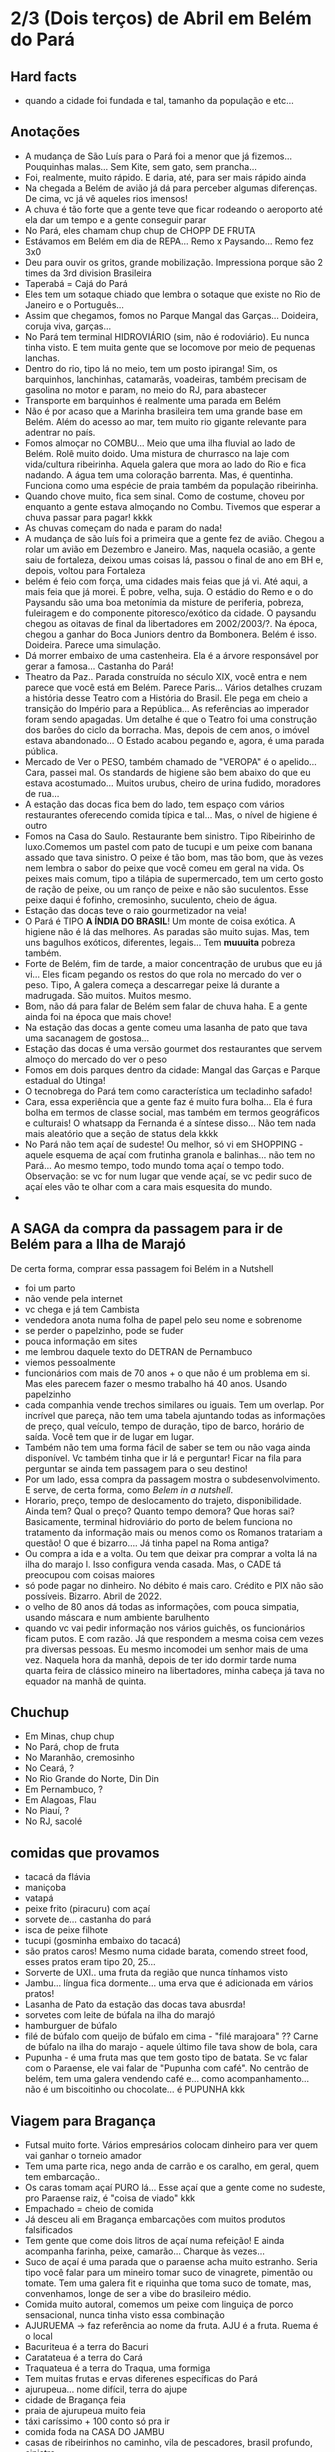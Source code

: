 * 2/3 (Dois terços) de Abril em Belém do Pará

** Hard facts
   + quando a cidade foi fundada e tal, tamanho da população e etc...
     
** Anotações 
   + A mudança de São Luís para o Pará foi a menor que já
     fizemos... Pouquinhas malas... Sem Kite, sem gato, sem prancha...
   + Foi, realmente, muito rápido. E daria, até, para ser mais rápido ainda
   + Na chegada a Belém de avião já dá para perceber algumas
     diferenças. De cima, vc já vê aqueles rios imensos!
   + A chuva é tão forte que a gente teve que ficar rodeando o
     aeroporto até ela dar um tempo e a gente conseguir parar
   + No Pará, eles chamam chup chup de CHOPP DE FRUTA
   + Estávamos em Belém em dia de REPA... Remo x Paysando... Remo fez
     3x0
   + Deu para ouvir os gritos, grande mobilização. Impressiona porque
     são 2 times da 3rd division Brasileira
   + Taperabá  = Cajá do Pará
   + Eles tem um sotaque chiado que lembra o sotaque que existe no Rio
     de Janeiro e o Português...
   + Assim que chegamos, fomos no Parque Mangal das
     Garças... Doideira, coruja viva, garças...
   + No Pará tem terminal HIDROVIÁRIO (sim, não é rodoviário). Eu
     nunca tinha visto. E tem muita gente que se locomove por meio de
     pequenas lanchas.
   + Dentro do rio, tipo lá no meio, tem um posto ipiranga! Sim, os
     barquinhos, lanchinhas, catamarãs, voadeiras, também precisam de
     gasolina no motor e param, no meio do RJ, para abastecer
   + Transporte em barquinhos é realmente uma parada em Belém
   + Não é por acaso que a Marinha brasileira tem uma grande base em
     Belém. Além do acesso ao mar, tem muito rio gigante relevante
     para adentrar no país.
   + Fomos almoçar no COMBU... Meio que uma ilha fluvial ao lado de
     Belém. Rolê muito doido. Uma mistura de churrasco na laje com
     vida/cultura ribeirinha. Aquela galera que mora ao lado do Rio e
     fica nadando. A água tem uma coloração barrenta. Mas, é
     quentinha. Funciona como uma espécie de praia também da população
     ribeirinha.
   + Quando chove muito, fica sem sinal. Como de costume, choveu por
     enquanto a gente estava almoçando no Combu. Tivemos que esperar a
     chuva passar para pagar! kkkk
   + As chuvas começam do nada e param do nada!
   + A mudança de são luís foi a primeira que a gente fez de
     avião. Chegou a rolar um avião em Dezembro e Janeiro. Mas,
     naquela ocasião, a gente saiu de fortaleza, deixou umas coisas
     lá, passou o final de ano em BH e, depois, voltou para Fortaleza
   + belém é feio com força, uma cidades mais feias que já vi. Até
     aqui, a mais feia que já morei. É pobre, velha, suja. O estádio
     do Remo e o do Paysandu são uma boa metonímia da misture de
     periferia, pobreza, fuleiragem e do componente pitoresco/exótico
     da cidade. O paysandu chegou as oitavas de final da libertadores
     em 2002/2003/?. Na época, chegou a ganhar do Boca Juniors dentro
     da Bombonera. Belém é isso. Doideira. Parece uma simulação.
   + Dá morrer embaixo de uma castenheira. Ela é a árvore responsável
     por gerar a famosa... Castanha do Pará!
   + Theatro da Paz.. Parada construída no século XIX, você entra e
     nem parece que você está em Belém. Parece Paris... Vários
     detalhes cruzam a história desse Teatro com a História do
     Brasil. Ele pega em cheio a transição do Império para a
     República... As referências ao imperador foram sendo apagadas. Um
     detalhe é que o Teatro foi uma construção dos barões do ciclo da
     borracha. Mas, depois de cem anos, o imóvel estava
     abandonado... O Estado acabou pegando e, agora, é uma parada
     pública.
   + Mercado de Ver o PESO, também chamado de "VEROPA" é o
     apelido... Cara, passei mal. Os standards de higiene são bem
     abaixo do que eu estava acostumado... Muitos urubus, cheiro de
     urina fudido, moradores de rua...
   + A estação das docas fica bem do lado, tem espaço com vários
     restaurantes oferecendo comida típica e tal... Mas, o nível de
     higiene é outro
   + Fomos na Casa do Saulo. Restaurante bem sinistro. Tipo Ribeirinho
     de luxo.Comemos um pastel com pato de tucupi e um peixe com
     banana assado que tava sinistro. O peixe é tão bom, mas tão bom,
     que às vezes nem lembra o sabor do peixe que você comeu em geral
     na vida. Os peixes mais comum, tipo a tilápia de supermercado,
     tem um certo gosto de ração de peixe, ou um ranço de peixe e não
     são suculentos. Esse peixe daqui é fofinho, cremosinho,
     suculento, cheio de água.
   + Estação das docas teve o raio gourmetizador na veia!
   + O Pará é TIPO *A ÍNDIA DO BRASIL*! Um monte de coisa exótica. A
     higiene não é lá das melhores. As paradas são muito sujas. Mas,
     tem uns bagulhos exóticos, diferentes, legais... Tem **muuuita**
     pobreza também.
   + Forte de Belém, fim de tarde, a maior concentração de urubus que
     eu já vi... Eles ficam pegando os restos do que rola no mercado
     do ver o peso. Tipo, A galera começa a descarregar peixe lá
     durante a madrugada. São muitos. Muitos mesmo.
   + Bom, não dá para falar de Belém sem falar de chuva haha. E a
     gente ainda foi na época que mais chove!
   + Na estação das docas a gente comeu uma lasanha de pato que tava
     uma sacanagem de gostosa...
   + Estação das docas é uma versão gourmet dos restaurantes que
     servem almoço do mercado do ver o peso
   + Fomos em dois parques dentro da cidade: Mangal das Garças e
     Parque estadual do Utinga!
   + O tecnobrega do Pará tem como característica um tecladinho safado!
   + Cara, essa experiência que a gente faz é muito fura bolha... Ela
     é fura bolha em termos de classe social, mas também em termos
     geográficos e culturais! O whatsapp da Fernanda é a síntese
     disso... Não tem nada mais aleatório que a seção de status dela
     kkkk
   + No Pará não tem açaí de sudeste! Ou melhor, só vi em SHOPPING -
     aquele esquema de açaí com frutinha granola e balinhas... não tem
     no Pará... Ao mesmo tempo, todo mundo toma açaí o tempo
     todo. Observação: se vc for num lugar que vende açaí, se vc pedir
     suco de açaí eles vão te olhar com a cara mais esquesita do mundo.
   + 
 
** A SAGA da compra da passagem para ir de Belém para a Ilha de Marajó
   De certa forma, comprar essa passagem foi Belém in a Nutshell
   + foi um parto
   + não vende pela internet
   + vc chega e já tem Cambista
   + vendedora anota numa folha de papel pelo seu nome e sobrenome
   + se perder o papelzinho, pode se fuder
   + pouca informação em sites
   + me lembrou daquele texto do DETRAN de Pernambuco
   + viemos pessoalmente
   + funcionários com mais de 70 anos + o que não é um problema em
     si. Mas eles parecem fazer o mesmo trabalho há 40 anos. Usando
     papelzinho
   + cada companhia vende trechos similares ou iguais. Tem um
     overlap. Por incrível que pareça, não tem uma tabela ajuntando
     todas as informações de preço, qual veículo, tempo de duração,
     tipo de barco, horário de saída. Você tem que ir de lugar em lugar.
   + Também não tem uma forma fácil de saber se tem ou não vaga ainda
     disponível. Vc também tinha que ir lá e perguntar! Ficar na fila
     para perguntar se ainda tem passagem para o seu destino!
   + Por um lado, essa compra da passagem mostra o
     subdesenvolvimento. E serve, de certa forma, como /Belem in a
     nutshell/.
   + Horario, preço, tempo de deslocamento do trajeto,
     disponibilidade. Ainda tem? Qual o preço? Quanto tempo demora?
     Que horas sai? Basicamente, terminal hidroviário do porto de
     belem funciona no tratamento da informação mais ou menos como os
     Romanos tratariam a questão! O que é bizarro…. Já tinha papel na
     Roma antiga?
   + Ou compra a ida e a volta. Ou tem que deixar pra comprar a volta
     lá na ilha do marajo l. Isso configura venda casada. Mas, o CADE
     tá preocupou com coisas maiores
   + só pode pagar no dinheiro. No débito é mais caro. Crédito e PIX
     não são possíveis. Bizarro. Abril de 2022.
   + o velho de 80 anos dá todas as informações, com pouca simpatia,
     usando máscara e num ambiente barulhento
   + quando vc vai pedir informação nos vários guichês, os
     funcionários ficam putos. E com razão. Já que respondem a mesma
     coisa cem vezes pra diversas pessoas. Eu mesmo incomodei um
     senhor mais de uma vez. Naquela hora da manhã, depois de ter ido
     dormir tarde numa quarta feira de clássico mineiro na
     libertadores, minha cabeça já tava no equador na manhã de quinta.

** Chuchup
   + Em Minas, chup chup
   + No Pará, chop de fruta
   + No Maranhão, cremosinho
   + No Ceará, ?
   + No Rio Grande do Norte, Din Din
   + Em Pernambuco, ?
   + Em Alagoas, Flau
   + No Piauí, ?
   + No RJ, sacolé

** comidas que provamos
   + tacacá da flávia
   + maniçoba
   + vatapá
   + peixe frito (piracuru) com açaí
   + sorvete de... castanha do pará
   + isca de peixe filhote
   + tucupi (gosminha embaixo do tacacá)
   + são pratos caros! Mesmo numa cidade barata, comendo street food,
     esses pratos eram tipo 20, 25...
   + Sorverte de UXI.. uma fruta da região que nunca tínhamos visto
   + Jambu... língua fica dormente... uma erva que é adicionada em
     vários pratos!
   + Lasanha de Pato da estação das docas tava abusrda!
   + sorvetes com leite de búfala na ilha do marajó
   + hamburguer de búfalo
   + filé de búfalo com queijo de búfalo em cima - "filé marajoara" ??
     Carne de búfalo na ilha do marajo - aquele último file tava show
     de bola, cara
   + Pupunha - é uma fruta mas que tem gosto tipo de batata. Se vc
     falar com o Paraense, ele vai falar de "Pupunha com café". No
     centrão de belém, tem uma galera vendendo café e... como
     acompanhamento... não é um biscoitinho ou chocolate... é PUPUNHA
     kkk
     
** Viagem para Bragança
   + Futsal muito forte. Vários empresários colocam dinheiro para ver
     quem vai ganhar o torneio amador
   + Tem uma parte rica, nego anda de carrão e os caralho, em geral,
     quem tem embarcação..
   + Os caras tomam açaí PURO lá... Esse açaí que a gente come no
     sudeste, pro Paraense raiz, é "coisa de viado" kkk
   + Empachado = cheio de comida
   + Já desceu ali em Bragança embarcações com muitos produtos falsificados
   + Tem gente que come dois litros de açaí numa refeição! E ainda
     acompanha farinha, peixe, camarão... Charque às vezes...
   + Suco de açaí é uma parada que o paraense acha muito
     estranho. Seria tipo você falar para um mineiro tomar suco de
     vinagrete, pimentão ou tomate. Tem uma galera fit e riquinha que
     toma suco de tomate, mas, convenhamos, longe de ser a vibe do
     brasileiro médio.
   + Comida muito autoral, comemos um peixe com linguiça de porco
     sensacional, nunca tinha visto essa combinação
   + AJURUEMA -> faz referência ao nome da fruta. AJU é a fruta. Ruema
     é o local
   + Bacuriteua é a terra do Bacuri
   + Caratateua é a terra do Cará
   + Traquateua é a terra do Traqua, uma formiga
   + Tem muitas frutas e ervas diferenes específicas do Pará
   + ajurupeua… nome difícil, terra do ajupe 
   + cidade de Bragança feia 
   + praia de ajurupeua muito feia
   + táxi caríssimo + 100 conto só pra ir 
   + comida foda na CASA DO JAMBU
   + casas de ribeirinhos no caminho, vila de pescadores, brasil
     profundo, sinistro
   + uma das praias mais frias que já estive
   + do lado do mar tem floresta, não é arei, não é
   Pedra, não é matinho, é floresta mesmo!
   + ficamos caminhando e fazendo planos
   + perrengue pra chegar
   + nossa carona durou
   + viemos de ônibus 
   + centrinho da cidade, Porto de Bragança, muito frio, cheiro de
     peixe
   + da pra cortar o cabelo por dez reais 
   + muuuuitos urubus
   + pássaros que nunca tinha visto
   + árvores que nunca tinha visto
   + na frente do teatro da ps tem uma
   + não sei se anotei tudo do teatro da paz
   + vc entrar e parece que vc tá em Paris + e não em Belém
   + mercado de ver o peso quase vomitei
   + cheiro de urina fudido
   + muuuuitos urubus
   + eles passam a madrugada entregando peixes
   + óbvio que alguns peixes vão pro chão… os urubus ficam de olho
   + mesma coisa com Bragança, os urubus ficam ali de olho naquelas
     embarcações trazendo peixe da região
   + chegamos meio com perrengue, carona furou, ônibus, rodoviária,
     ônibus atrasou
   + muita chuva
   + almoço na casa do jambu, pesto pararnse… leva jambu… língua
     dormente
   + peixe com linguiça foi o prato proncipal
   + ficamos tentando ir pra praia, eu sonhando com surf, mas, sem
     surf rolando…
   + acabamos conversando com nativos e depois dando um rolê na cidade
   + a farinha é bem famosa… foram várias tentativas frutadas de
     comprar… famosa no estado inteiro
   + jantar top… pastéis diversos e a garçonete honesta sobre o
     camarão com nome da Chef que mora em NYC… prato principal foi
     outro peixe, com arroz de caranguejo…
   + acordamos, praia, esperança de surf, praia mais feia… tinha umas
     fezes humanas na areia… doideira… floresta bem do lado da praia

*** Viagem para Bragança: Ajuruteua especificamente
   + Pará é a Índia do Brasil 
   + Tem que pagar pra pegar ônibus n rodoviária 
   + Concluso  ninguém paga aí ele fica parando e é pior pra tudo 
   + Coisas do subdesenvolvimento
   + Pra voltar da praia de ajuruteua pra Bragança é oralidade
   + Ônibus não tem hora varia de acordo com a lotação 
   + Os nativos dentro do ônibus não sabem direito
   + E é aquela coisa
   + Se achar ruim pagar oito reais e esperar um tempão num ônibus quente de um abril paraense
   + A outra opção é simplesmente pagar cem reais de táxi
   + Quando a gente estava lá na praia, vimos um surfistas tentando
     pegar onda. Eram uns muleques. Eles usavam pranchas de surf muito
     antigas. Uma parada que chamou atenção é que uma das pranchas era
     da ARGO. Veja só! Nós conhecemos o João Maurício de Olinda que é
     o shaper da Argo. A nossa prancha de kite é Argo! Foi curioso ter
     visto aqueles ribeirinhos que surfam a pororoca no interior do
     Pará conversando com a gente numa praia do Pará.

** Ilha do Marajó
  + Soure é um dos municípios da Ilha do Marajó. Curiosamente, se vc
    olhar de cima para baixo, vc vai ver que a cidade é planejada!
    Parece até que vc está os famosos /blocks/ americanos na rua.
  + Cara, fomos na Praia em Salvaterra... Estava chovendo, no meio de
    Abril, fora da temporada de Kite e, mesmo assim, deu para sentir
    um ventinho. Daria para levantar um kite 12 naquelas condições. O
    Ceará já é consolidado como point mundial de kite. O Maranhão já
    está tendo um boom. No Pará, ainda é terra virgem. Acho que o Pará
    vai ser potência no Kite em menos de dez anos.
  + viver cada dia como se fosse o último. Nunca tinha
    conseguido. Época da vida que mais vivi foi essa que tá rolando
    agora. É um clichê. Fácil de falar. Fácil de concordar. Faz
    sentido. Difícil de viver.
  + mas não tem carpe diem. Tem presente, consistência de passado e
    tem estratégia pro futuro. No caso, Canadá, dolarização de receita
    na economia americana, evolução da carreira da Fernanda. Em 7
    meses de vida nômade, houve um período de avaliação para
    promoção. E ela foi promovida!
  + Praia da ilha de Marajó
  + Praia da Barra Velha, fundo
  + comida TURU. Uma larva de dentro da árvore típica da ilha de
    marajó. Encaramos!
  + peixes tops são rotina. Vc nem valoriza. Qualquer canto, um peixe
    Filhote ou Gó… pro paraense é básico, pra gente, são tipo os
    melhores peixes que a gente comeu na vida kkk. Eles não tem ranço
    de peixe. Não tem aquele gosto de ração. São muito suaves. Muito
    frescos.
  + comemos um sorvete absurdo feito com leite de búfala. Ice baby. Dona
    CECILDA. Hidden gem.
  + na ilha do Marajo tem a única cavalaria do mundo que anda em cima de
    BÚFALO! E o bicho corre… o búfalo é maior e mais pesado que um boi…
  + aqui se come muita carne de búfalo. Um hambúrguer top custa quatorze
    reais
  + bagaceria = fim de festa/ festa podrona
  + TURU - uma larva que existe dentro de árvores comuns em
    manguezais. As pessoas comem. Eu comi.
  + nosso noite na pousada do boto foi foda. A gente tava pinicando
    muito. Pele irritada. Alergia. Provavelmente, a algum tipo de ácaro
    ou mofo. Eu já estava dormindo no chão e tinha desistido. Graças a
    Deus, FERNANDA é uma consumidora melhor que eu. Ela foi lá na
    portaria. Pediu pro porteiro. Ele conseguiu um jogo de roupa de cama
    novinho.
  + como chove muito e estamos numa ilha fluvial, tem muito problema de
    mofo na ilha do marajó. Um dos melhores restaurantes da cidade e
    onde comemos muito bem tinha um puta cheiro de mofo internamente. A
    gente acabou, inclusive, comendo do lado de fora.
  + CHUVA forte pra caralho ininterrupta. Desde madrugada. Nosso sábado,
    pós sexta feira da paixão, quase 14 horas de chuva
  + Ilha de Marajó na verdade devia chamar ARQUIPÉLAGO DE
    MARAJO.. Checar se é mesmo?? A dinÂmica é como se fossem
    várias... vc pegando barquinhos toda hora
  + tem MUITA arraia no Marajó... O certo é andar arrastando o pé na
    areia, assim elas fogem e vc não pisa nelas...
  + acabei ganhando um MUIRAQUITÃ de presente da Fernanda. Saca só o
    [[https://pt.wikipedia.org/wiki/Muiraquit%C3%A3\[][Wikipedia]] da parada. Encoraja a fidelidade e a virilidade. Vai
    variar de quem fala ou de onde você. Trata-se de uma tradição
    oral, no fim das contas. Vem do TUPI e muito usado entre os TAPAJÓS.
  + O Pará é REALMENTE um CASE em relação à questão de Copy
    Rights. Primeiro, porque eles cagam para copy rights de
    terceiros. Eles pegam músicas estrangeiras, fazem uma harmonia com
    as mesmas notas mas instrumentos mais simples... E colocam uma
    letra não necessariamente relacionada e em Português. Segundo,
    porque, mesmo na parte mais autoral, existia uma cultura de
    incentivo de pirataria no fim dos ano 2000. Os próprios artistas
    incentivavam a venda de CDs e DVDs piratas. A indústria se pagava
    com as performances de shows.
 
    
** Incursões exploratórias
   + Bragança
   + Ilha do Marajó
   + Salinópolis
    
** Restaurante que provamos em Belém
   + estação das docas
   + mangal das garças
   + tacacá da Flávia
   + point do açaí 
   + Bragança - casa do jambu 
   + Govinda - vegetariano + delivery 
   + purão vegano - pessoalmente 
   + guaraná na praça com Nicole e Eric 
   + tururu na barraca da praia na Ilha do Marajo
   + casa do saulo próximo ao forte
   + pizza do Flávio - pizza de camarão, jambu e carangueijo
   + amazônia na cuia, era sacanagem as demonstrações
   + hamburguer de búfalo no marajó
   + carne de búfalo no marajó
   + sorveteria top com leite de búfala em Salvaterra. Aquele icebaby
     era sacanagem
   + ?? não sei se esqueci de algum outro

** Fun facts do Pará
   + mosquito - CARAPANÃ
   + ilha de Marajo, vc tá andando numa praça e topa com um BÚFALO de
     mais de meia tonelada
   + tem uma cidade chamada TAILÂNDIA no Pará kkk
   + tem uma comunidade grande de NISSENS, descendentes de imigrantes
     japoneses no para. Por que? Não sei. Eu chutaria que no Pará tem
     muita terra e, consequentemente, terra muito barata. O oposto do
     Japão.
   + tinha até um supermercado com nome de uma família japonesa. Yamada!!
   + Na ilha do Marajó, os policiais não andam de cavalo. Eles andam de
     BÚFALO! Imagina se, na correria, eles acabarem atropelando o
     meliante com o búfalo? Rapaz... Se sobreviver, vai ser um
     milagre... O bixo é pesado!!!
   + A policia não tem cavalaria... Sim, eles têm uma bufalaria!!
   + PARAGOMINAS - sul da para tem muita influência de Tocantins, e
     Tocantins é uma mistura de cultua mineira e goiana. Então,
     criaram uma cidade que mistura os três nomes: PArá, Goiás e Minas
     = Paragominas!
   + Assim como em Carolinas, sul do Maranhão A gente percebia que a
     influência era toda do Tocantins. Aquela cultura paraense de
     tacacá, jambu e etc… isso é muito de Belém. Sul e sudeste do Pará
     tem menos. No sul e Sudeste tem muita atividade de
     mineiracao. Então, tem muito mineiro! Veja só… Presença da Vale,
     empresa...

** Viagem para Salinas
   + No dia anterior à viagem, eu já estava NA PILHA! E também
     preocupado eu queria dar um CHECK na minha listinha de lugares
     visitados...
   + 
